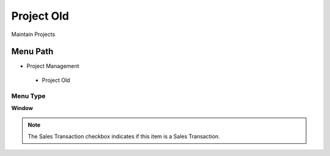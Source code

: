 
.. _functional-guide/menu/projectold:

===========
Project Old
===========

Maintain Projects

Menu Path
=========


* Project Management

 * Project Old

Menu Type
---------
\ **Window**\ 

.. note::
    The Sales Transaction checkbox indicates if this item is a Sales Transaction.


.. seealso::
    :ref:`functional-guidewindow-projectold`
